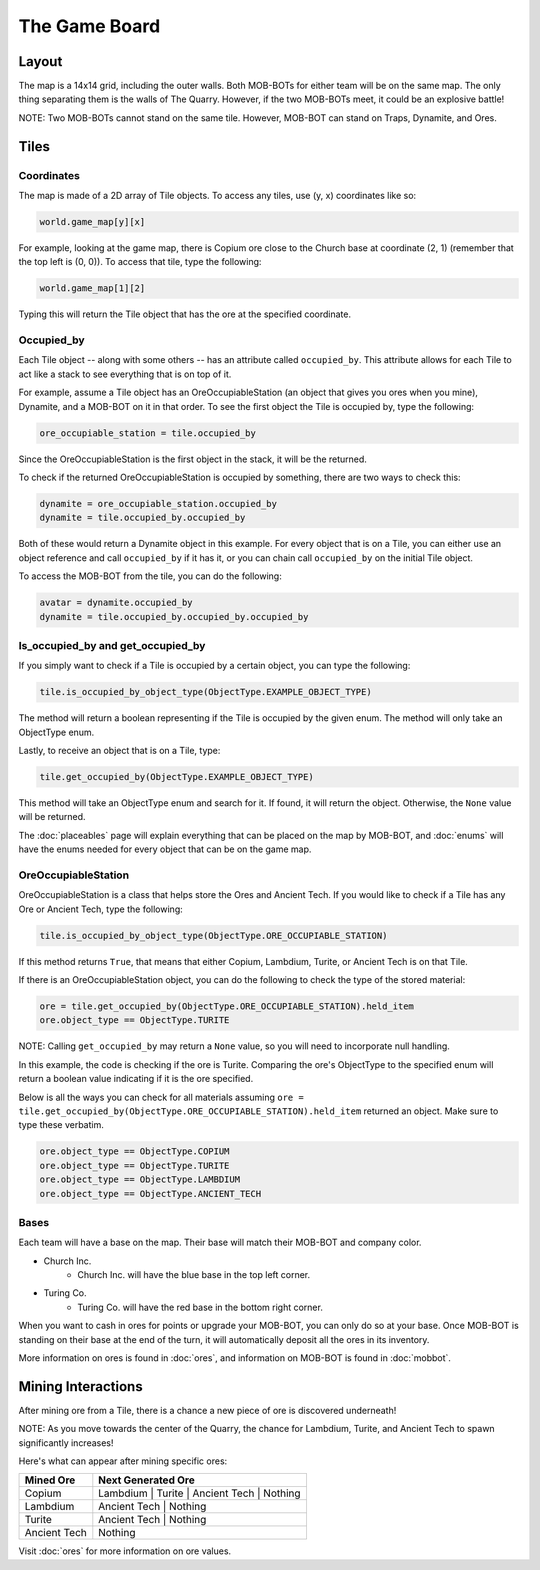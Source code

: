 ==============
The Game Board
==============

.. raw:: html

    <style> .red {color:#BC0C25; font-weight:bold; font-size:16px} </style>
    <style> .blue {color:#1769BC; font-weight:bold; font-size:16px} </style>
    <style> .green {color:#469B34; font-weight:bold; font-size:16px} </style>
    <style> .brown {color:#623514; font-weight:bold; font-size:16px} </style>
    <style> .gold {color:#E1C564; font-weight:bold; font-size:16px} </style>

.. role:: red
.. role:: blue
.. role:: green
.. role:: brown
.. role:: gold


Layout
======

The map is a 14x14 grid, including the outer walls. Both MOB-BOTs for either team will be on the same map.
The only thing separating them is the walls of The Quarry. However, if the two MOB-BOTs meet, it could be an explosive
battle!

:gold:`NOTE: Two MOB-BOTs cannot stand on the same tile. However, MOB-BOT can stand on Traps, Dynamite, and Ores.`

.. image:: ./_static/images/game_map.png
   :width: 50%
   :align: center


Tiles
=====

Coordinates
-----------

The map is made of a 2D array of Tile objects. To access any tiles, use (y, x) coordinates like so:

.. code-block:: python

   world.game_map[y][x]

For example, looking at the game map, there is Copium ore close to the :blue:`Church base` at coordinate (2, 1)
(remember that the top left is (0, 0)). To access that tile, type the following:

.. code-block:: python

   world.game_map[1][2]

Typing this will return the Tile object that has the ore at the specified coordinate.

Occupied_by
-----------

Each Tile object -- along with some others -- has an attribute called ``occupied_by``. This attribute allows for each Tile
to act like a stack to see everything that is on top of it.

For example, assume a Tile object has an OreOccupiableStation (an object that gives you ores when you mine), Dynamite,
and a MOB-BOT on it in that order. To see the first object the Tile is occupied by, type the following:

.. code-block:: python

   ore_occupiable_station = tile.occupied_by

Since the OreOccupiableStation is the first object in the stack, it will be the returned.

To check if the returned OreOccupiableStation is occupied by something, there are two ways to check this:

.. code-block:: python

   dynamite = ore_occupiable_station.occupied_by
   dynamite = tile.occupied_by.occupied_by

Both of these would return a Dynamite object in this example. For every object that is on a Tile, you can either use
an object reference and call ``occupied_by`` if it has it, or you can chain call ``occupied_by`` on the initial Tile
object.

To access the MOB-BOT from the tile, you can do the following:

.. code-block:: python

   avatar = dynamite.occupied_by
   dynamite = tile.occupied_by.occupied_by.occupied_by


Is_occupied_by and get_occupied_by
----------------------------------

If you simply want to check if a Tile is occupied by a certain object, you can type the following:

.. code-block:: python

   tile.is_occupied_by_object_type(ObjectType.EXAMPLE_OBJECT_TYPE)

The method will return a boolean representing if the Tile is occupied by the given enum. The method will only take an
ObjectType enum.

Lastly, to receive an object that is on a Tile, type:

.. code-block:: python

   tile.get_occupied_by(ObjectType.EXAMPLE_OBJECT_TYPE)

This method will take an ObjectType enum and search for it. If found, it will return the object. Otherwise, the ``None``
value will be returned.

The :doc:`placeables` page will explain everything that can be placed on the map by MOB-BOT, and :doc:`enums` will have
the enums needed for every object that can be on the game map.


OreOccupiableStation
--------------------

OreOccupiableStation is a class that helps store the Ores and Ancient Tech. If you would like to check if a Tile has any
Ore or Ancient Tech, type the following:

.. code-block:: python

    tile.is_occupied_by_object_type(ObjectType.ORE_OCCUPIABLE_STATION)

If this method returns ``True``, that means that either Copium, Lambdium, Turite, or Ancient Tech is on that Tile.

If there is an OreOccupiableStation object, you can do the following to check the type of the stored material:

.. code-block:: python

    ore = tile.get_occupied_by(ObjectType.ORE_OCCUPIABLE_STATION).held_item
    ore.object_type == ObjectType.TURITE

:gold:`NOTE:` Calling ``get_occupied_by`` may return a ``None`` value, so you will need to incorporate null handling.

In this example, the code is checking if the ore is Turite. Comparing the ore's ObjectType to the specified enum will
return a boolean value indicating if it is the ore specified.

Below is all the ways you can check for all materials assuming
``ore = tile.get_occupied_by(ObjectType.ORE_OCCUPIABLE_STATION).held_item`` returned an object. Make sure to type these
verbatim.

.. code-block:: python

    ore.object_type == ObjectType.COPIUM
    ore.object_type == ObjectType.TURITE
    ore.object_type == ObjectType.LAMBDIUM
    ore.object_type == ObjectType.ANCIENT_TECH

Bases
-----

Each team will have a base on the map. Their base will match their MOB-BOT and company color.

- :blue:`Church Inc`.
    - :blue:`Church Inc.` will have the blue base in the top left corner.
- :red:`Turing Co.`
    - :red:`Turing Co.` will have the red base in the bottom right corner.

When you want to cash in ores for points or upgrade your MOB-BOT, you can only do so at your base. Once MOB-BOT is
standing on their base at the end of the turn, it will automatically deposit all the ores in its inventory.

More information on ores is found in :doc:`ores`, and information on MOB-BOT is found in :doc:`mobbot`.

Mining Interactions
===================

After mining ore from a Tile, there is a chance a new piece of ore is discovered underneath!

:gold:`NOTE:` As you move towards the center of the Quarry, the chance for Lambdium, Turite, and Ancient Tech to
spawn significantly increases!

Here's what can appear after mining specific ores:

===================== ==========================================
Mined Ore             Next Generated Ore
===================== ==========================================
:green:`Copium`       :blue:`Lambdium` | :red:`Turite` | :brown:`Ancient Tech` | Nothing
:blue:`Lambdium`      :brown:`Ancient Tech` | Nothing
:red:`Turite`         :brown:`Ancient Tech` | Nothing
:brown:`Ancient Tech` Nothing
===================== ==========================================

Visit :doc:`ores` for more information on ore values.
